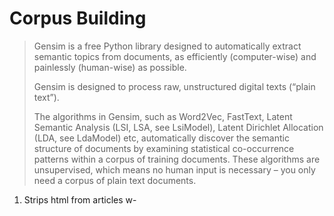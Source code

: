 * Corpus Building
#+BEGIN_QUOTE
Gensim is a free Python library designed to automatically extract semantic topics from documents, as efficiently (computer-wise) and painlessly (human-wise) as possible.

Gensim is designed to process raw, unstructured digital texts (“plain text”).

The algorithms in Gensim, such as Word2Vec, FastText, Latent Semantic Analysis (LSI, LSA, see LsiModel), Latent Dirichlet Allocation (LDA, see LdaModel) etc, automatically discover the semantic structure of documents by examining statistical co-occurrence patterns within a corpus of training documents. These algorithms are unsupervised, which means no human input is necessary – you only need a corpus of plain text documents. 
#+END_QUOTE

  1. Strips html from articles w-
